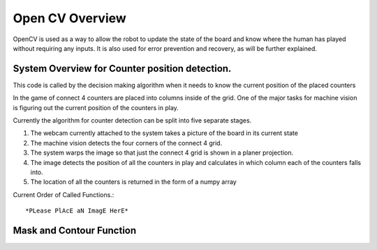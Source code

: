 Open CV Overview
===============================
OpenCV is used as a way to allow the robot to update the state of the board and know where the human has played without requiring any inputs.
It is also used for error prevention and recovery, as will be further explained.

System Overview for Counter position detection.
--------------------------------------------------

This code is called by the decision making algorithm when it needs to know the current position of the placed counters

In the game of connect 4 counters are placed into columns inside of the grid. One of the major tasks for machine vision is figuring out the current position of the counters in play.

Currently the algorithm for counter detection can be split into five separate stages.

1. The webcam currently attached to the system takes a picture of the board in its current state
2. The machine vision detects the four corners of the connect 4 grid.
3. The system warps the image so that just the connect 4 grid is shown in a planer projection.
4. The image detects the position of all the counters in play and calculates in which column each of the counters falls into.
5. The location of all the counters is returned in the form of a numpy array

Current Order of Called Functions.::

*PLease PlAcE aN ImagE HerE*


Mask and Contour Function
----------------------------------------
